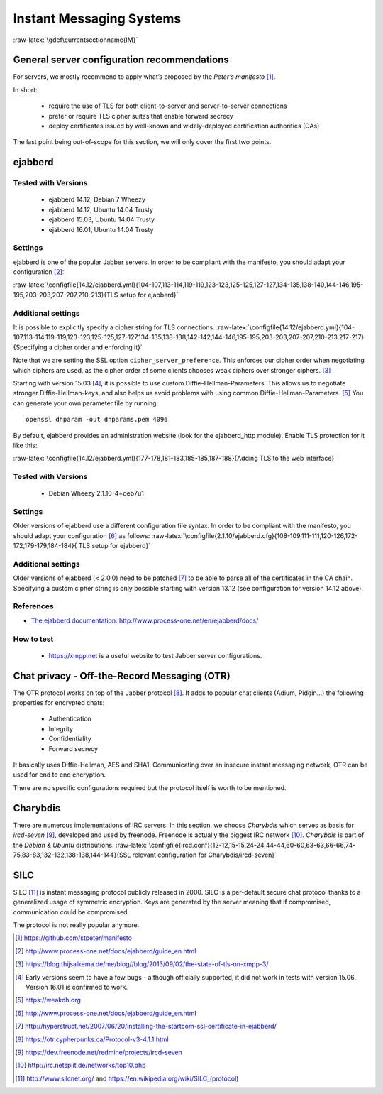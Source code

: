 .. role:: math(raw)
   :format: html latex
..

.. role:: raw-latex(raw)
   :format: latex
..

Instant Messaging Systems
=========================



:raw-latex:`\gdef\currentsectionname{IM}`

General server configuration recommendations
--------------------------------------------


For servers, we mostly recommend to apply what’s proposed by the
*Peter’s manifesto*\  [1]_.

In short:

 * require the use of TLS for both client-to-server and server-to-server connections
 * prefer or require TLS cipher suites that enable forward secrecy
 * deploy certificates issued by well-known and widely-deployed certification authorities (CAs)

The last point being out-of-scope for this section, we will only cover
the first two points.

ejabberd
--------

Tested with Versions
~~~~~~~~~~~~~~~~~~~~

 * ejabberd 14.12, Debian 7 Wheezy
 * ejabberd 14.12, Ubuntu 14.04 Trusty
 * ejabberd 15.03, Ubuntu 14.04 Trusty
 * ejabberd 16.01, Ubuntu 14.04 Trusty

Settings
~~~~~~~~

ejabberd is one of the popular Jabber servers. In order to be compliant
with the manifesto, you should adapt your configuration [2]_:

:raw-latex:`\configfile{14.12/ejabberd.yml}{104-107,113-114,119-119,123-123,125-125,127-127,134-135,138-140,144-146,195-195,203-203,207-207,210-213}{TLS setup for ejabberd}`

Additional settings
~~~~~~~~~~~~~~~~~~~

It is possible to explicitly specify a cipher string for TLS
connections.
:raw-latex:`\configfile{14.12/ejabberd.yml}{104-107,113-114,119-119,123-123,125-125,127-127,134-135,138-138,142-142,144-146,195-195,203-203,207-207,210-213,217-217}{Specifying a cipher order and enforcing it}`

Note that we are setting the SSL option ``cipher_server_preference``.
This enforces our cipher order when negotiating which ciphers are used,
as the cipher order of some clients chooses weak ciphers over stronger
ciphers. [3]_

Starting with version 15.03 [4]_, it is possible to use custom
Diffie-Hellman-Parameters. This allows us to negotiate stronger
Diffie-Hellman-keys, and also helps us avoid problems with using common
Diffie-Hellman-Parameters. [5]_ You can generate your own parameter file
by running:

::

    openssl dhparam -out dhparams.pem 4096

By default, ejabberd provides an administration website (look for the
ejabberd\_http module). Enable TLS protection for it like this:

:raw-latex:`\configfile{14.12/ejabberd.yml}{177-178,181-183,185-185,187-188}{Adding TLS to the web interface}`

Tested with Versions
~~~~~~~~~~~~~~~~~~~~

 * Debian Wheezy 2.1.10-4+deb7u1

Settings
~~~~~~~~

Older versions of ejabberd use a different configuration file syntax. In
order to be compliant with the manifesto, you should adapt your
configuration [6]_ as follows:
:raw-latex:`\configfile{2.1.10/ejabberd.cfg}{108-109,111-111,120-126,172-172,179-179,184-184}{
TLS setup for ejabberd}`

Additional settings
~~~~~~~~~~~~~~~~~~~

Older versions of ejabberd (< 2.0.0) need to be patched [7]_
to be able to parse all of the certificates in the CA chain. Specifying
a custom cipher string is only possible starting with version 13.12 (see
configuration for version 14.12 above).

References
~~~~~~~~~~

-  `The ejabberd documentation:
   http://www.process-one.net/en/ejabberd/docs/ <http://www.process-one.net/en/ejabberd/docs/>`__

How to test
~~~~~~~~~~~

 * https://xmpp.net is a useful website to test Jabber server configurations.

Chat privacy - Off-the-Record Messaging (OTR)
---------------------------------------------

The OTR protocol works on top of the Jabber protocol [8]_. It adds to
popular chat clients (Adium, Pidgin...) the following properties for
encrypted chats:

 * Authentication
 * Integrity
 * Confidentiality
 * Forward secrecy

It basically uses Diffie-Hellman, AES and SHA1. Communicating over an
insecure instant messaging network, OTR can be used for end to end
encryption.

There are no specific configurations required but the protocol itself is
worth to be mentioned.

Charybdis
---------

There are numerous implementations of IRC servers. In this section, we
choose *Charybdis* which serves as basis for *ircd-seven*\  [9]_,
developed and used by freenode. Freenode is actually the biggest IRC
network [10]_. *Charybdis* is part of the *Debian* & *Ubuntu*
distributions.
:raw-latex:`\configfile{ircd.conf}{12-12,15-15,24-24,44-44,60-60,63-63,66-66,74-75,83-83,132-132,138-138,144-144}{SSL relevant configuration for Charybdis/ircd-seven}`

SILC
----

SILC [11]_ is instant messaging protocol publicly released in 2000. SILC
is a per-default secure chat protocol thanks to a generalized usage of
symmetric encryption. Keys are generated by the server meaning that if
compromised, communication could be compromised.

The protocol is not really popular anymore.

.. [1]
   https://github.com/stpeter/manifesto

.. [2]
   http://www.process-one.net/docs/ejabberd/guide_en.html

.. [3]
   https://blog.thijsalkema.de/me/blog//blog/2013/09/02/the-state-of-tls-on-xmpp-3/

.. [4]
   Early versions seem to have a few bugs - although officially
   supported, it did not work in tests with version 15.06. Version 16.01
   is confirmed to work.

.. [5]
   https://weakdh.org

.. [6]
   http://www.process-one.net/docs/ejabberd/guide_en.html

.. [7]
   http://hyperstruct.net/2007/06/20/installing-the-startcom-ssl-certificate-in-ejabberd/

.. [8]
   https://otr.cypherpunks.ca/Protocol-v3-4.1.1.html

.. [9]
   https://dev.freenode.net/redmine/projects/ircd-seven

.. [10]
   http://irc.netsplit.de/networks/top10.php

.. [11]
   http://www.silcnet.org/ and
   https://en.wikipedia.org/wiki/SILC_(protocol)

